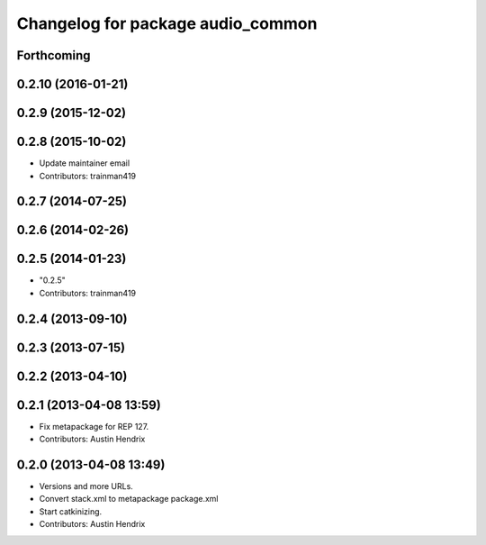 ^^^^^^^^^^^^^^^^^^^^^^^^^^^^^^^^^^
Changelog for package audio_common
^^^^^^^^^^^^^^^^^^^^^^^^^^^^^^^^^^

Forthcoming
-----------

0.2.10 (2016-01-21)
-------------------

0.2.9 (2015-12-02)
------------------

0.2.8 (2015-10-02)
------------------
* Update maintainer email
* Contributors: trainman419

0.2.7 (2014-07-25)
------------------

0.2.6 (2014-02-26)
------------------

0.2.5 (2014-01-23)
------------------
* "0.2.5"
* Contributors: trainman419

0.2.4 (2013-09-10)
------------------

0.2.3 (2013-07-15)
------------------

0.2.2 (2013-04-10)
------------------

0.2.1 (2013-04-08 13:59)
------------------------
* Fix metapackage for REP 127.
* Contributors: Austin Hendrix

0.2.0 (2013-04-08 13:49)
------------------------
* Versions and more URLs.
* Convert stack.xml to metapackage package.xml
* Start catkinizing.
* Contributors: Austin Hendrix
